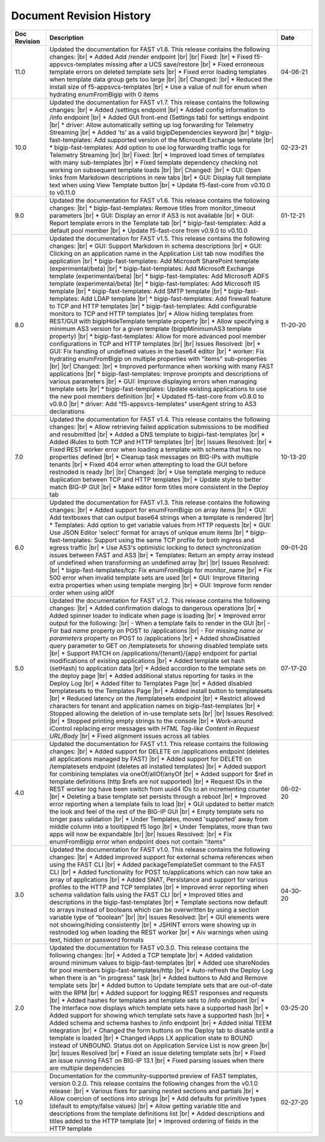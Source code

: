 .. _revision-history:

Document Revision History
=========================

.. list-table::
      :widths: 15 100 15
      :header-rows: 1

      * - Doc Revision
        - Description
        - Date

      * - 11.0
        - Updated the documentation for FAST v1.8. This release contains the following changes: |br| * Added Add /render endpoint |br| |br| Fixed: |br| * Fixed f5-appsvcs-templates missing after a UCS save/restore |br| * Fixed erroneous template errors on deleted template sets |br| * Fixed error loading templates when template data group gets too large |br| |br| Changed: |br| * Reduced the install size of f5-appsvcs-templates |br| * Use a value of null for enum when hydrating enumFromBigip with 0 items
        - 04-06-21

      * - 10.0
        - Updated the documentation for FAST v1.7. This release contains the following changes: |br| * Added /settings endpoint |br| * Added config information to /info endpoint |br| * Added GUI front-end (Settings tab) for settings endpoint |br| * driver: Allow automatically setting up log forwarding for Telemetry Streaming |br| * Added 'ts' as a valid bigipDependencies keyword |br| * bigip-fast-templates: Add supported version of the Microsoft Exchange template |br| * bigip-fast-templates: Add option to use log forwarding traffic logs for Telemetry Streaming |br| |br| Fixed: |br| * Improved load times of templates with many sub-templates |br| * Fixed template dependency checking not working on subsequent template loads |br| |br| Changed: |br| * GUI: Open links from Markdown descriptions in new tabs |br| * GUI: Display full template text when using View Template button |br| * Update f5-fast-core from v0.10.0 to v0.11.0
        - 02-23-21

      * - 9.0
        - Updated the documentation for FAST v1.6. This release contains the following changes: |br| * bigip-fast-templates: Remove titles from monitor_timeout parameters |br| * GUI: Display an error if AS3 is not available |br| * GUI: Report template errors in the Template tab |br| * bigip-fast-templates: Add a default pool member |br| * Update f5-fast-core from v0.9.0 to v0.10.0
        - 01-12-21

      * - 8.0
        - Updated the documentation for FAST v1.5. This release contains the following changes: |br| * GUI: Support Markdown in schema descriptions |br| * GUI: Clicking on an application name in the Application List tab now modifies the application |br| * bigip-fast-templates: Add Microsoft SharePoint template (experimental/beta) |br| * bigip-fast-templates: Add Microsoft Exchange template (experimental/beta) |br| * bigip-fast-templates: Add Microsoft ADFS template (experimental/beta) |br| * bigip-fast-templates: Add Microsoft IIS template |br| * bigip-fast-templates: Add SMTP template |br| * bigip-fast-templates: Add LDAP template |br| * bigip-fast-templates:   Add firewall feature to TCP and HTTP templates |br| * bigip-fast-templates: Add configurable monitors to TCP and HTTP templates |br| * Allow hiding templates from REST/GUI with bigipHideTemplate template property |br| * Allow specifying a minimum AS3 version for a given template (bigipMinimumAS3 template property) |br| * bigip-fast-templates: Allow for more advanced pool member configurations in TCP and HTTP templates |br| |br| Issues Resolved: |br| * GUI: Fix handling of undefined values in the base64 editor |br| * worker: Fix hydrating enumFromBigip on multiple properties with "items" sub-properties |br| |br| Changed: |br| * Improved performance when working with many FAST applications |br| * bigip-fast-templates: Improve prompts and descriptions of various parameters |br| * GUI: Improve displaying errors when managing template sets |br| * bigip-fast-templates: Update existing applications to use the new pool members definition |br| * Updated f5-fast-core from v0.8.0 to v0.9.0 |br| * driver: Add "f5-appsvcs-templates" userAgent string to AS3 declarations
        - 11-20-20

      * - 7.0
        - Updated the documentation for FAST v1.4. This release contains the following changes: |br| * Allow retrieving failed application submissions to be modified and resubmitted |br| * Added a DNS template to bigipi-fast-templates |br| * Added iRules to both TCP and HTTP templates |br| |br| Issues Resolved: |br| * Fixed REST worker error when loading a template with schema that has no properties defined |br| * Cleanup task messages on BIG-IPs with multiple tenants |br| * Fixed 404 error when attempting to load the GUI before restnoded is ready |br| |br| Changed: |br| * Use template merging to reduce duplication between TCP and HTTP templates |br| * Update style to better match BIG-IP GUI |br| * Make editor form titles more consistent in the Deploy tab
        - 10-13-20

      * - 6.0
        - Updated the documentation for FAST v1.3. This release contains the following changes: |br| * Added support for enumFromBigip on array items |br| * GUI: Add textboxes that can output base64 strings when a template is rendered |br| * Templates: Add option to get variable values from HTTP requests |br| * GUI: Use JSON Editor 'select' format for arrays of unique enum items |br| * bigip-fast-templates: Support using the same TCP profile for both ingress and egress traffic |br| * Use AS3's optimistic locking to detect synchronization issues between FAST and AS3 |br| * Templates: Return an empty array instead of undefined when transforming an undefined array |br| |br| Issues Resolved: |br| * bigip-fast-templates/tcp: Fix enumFromBigip for monitor_name |br| * Fix 500 error when invalid template sets are used |br| * GUI: Improve filtering extra properties when using template merging |br| * GUI: Improve form render order when using allOf
        - 09-01-20

      * - 5.0
        - Updated the documentation for FAST v1.2. This release contains the following changes: |br| * Added confirmation dialogs to dangerous operations |br| * Added spinner loader to indicate when page is loading |br| * Improved error output for the following: |br| - When a template fails to render in the GUI |br| - For bad *name* property on POST to /applications |br| - For missing *name* or *parameters* property on POST to /applications |br| * Added showDisabled query parameter to GET on /templatesets for showing disabled template sets |br| * Support PATCH on /applications/{tenant}/{app} endpoint for partial modifications of existing applications |br| * Added template set hash (setHash) to application data |br| * Added accordion to the template sets on the deploy page |br| * Added additional status reporting for tasks in the Deploy Log |br| * Added filter to Templates Page |br| * Added disabled templatesets to the Templates Page |br| * Added install button to templatesets |br| * Reduced latency on the /templatesets endpoint |br| * Restrict allowed characters for tenant and application names on bigip-fast-templates |br| * Stopped allowing the deletion of in-use template sets |br| |br| Issues Resolved: |br| * Stopped printing empty strings to the console |br| * Work-around iControl replacing error messages with *HTML Tag-like Content in Request URL/Body* |br| * Fixed alignment issues across all tables
        - 07-17-20

      * - 4.0
        - Updated the documentation for FAST v1.1. This release contains the following changes: |br| * Added support for DELETE on /applications endpoint (deletes all applications managed by FAST) |br| * Added support for DELETE on /templatesets endpoint (deletes all installed templates) |br| * Added support for combining templates via oneOf/allOf/anyOf |br| * Added support for $ref in template definitions (http $refs are not supported) |br| * Request IDs in the REST worker log have been switch from uuid4 IDs to an incrementing counter |br| * Deleting a base template set persists through a reboot |br| * Improved error reporting when a template fails to load |br| * GUI updated to better match the look and feel of the rest of the BIG-IP GUI |br| * Empty template sets no longer pass validation |br| * Under Templates, moved 'supported' away from middle column into a tooltipped f5 logo |br| * Under Templates, more than two apps will now be expandable |br| |br| Issues Resolved: |br| * Fix enumFromBigip error when endpoint does not contain "items" 
        - 06-02-20

      * - 3.0
        - Updated the documentation for FAST v1.0. This release contains the following changes: |br| * Added improved support for external schema references when using the FAST CLI |br| * Added packageTemplateSet commant to the FAST CLI |br| * Added functionality for POST to/applications which can now take an array of applications |br| * Added SNAT, Persistance and support for various profiles to the HTTP and TCP templates |br| * Improved error reporting when schema validation fails using the FAST CLI |br| * Improved titles and descriptions in the bigip-fast-templates |br| * Template sections now default to arrays instead of booleans which can be overwritten by using a section variable type of “boolean” |br| |br| Issues Resolved: |br| * GUI elements were not showing/hiding consistently |br| * JSHINT errors were showing up in restnoded log when loading the REST worker |br| * Aiv warnings when using text, hidden or password formats
        - 04-30-20

      * - 2.0 
        - Updated the documentation for FAST v0.3.0. This release contains the following changes: |br| * Added a TCP template |br| * Added validation around minimum values to bigip-fast-templates |br| * Added use shareNodes for pool members bigip-fast-templates/http |br| * Auto-refresh the Deploy Log when there is an "in progress" task |br| * Added buttons to Add and Remove template sets |br| * Added button to Update template sets that are out-of-date with the RPM |br| * Added support for logging REST responses and requests |br| * Added hashes for templates and template sets to /info endpoint |br| * The Interface now displays which template sets have a supported hash |br| * Added support for showing which template sets have a supported hash |br| * Added schema and schema hashes to /info endpoint |br| * Added initial TEEM integration |br| * Changed the form buttons on the Deploy tab to disable until a template is loaded |br| * Changed iApps LX application state to BOUND instead of UNBOUND.  Status dot on Application Service List is now green |br| |br| Issues Resolved |br| * Fixed an issue deleting template sets |br| * Fixed an issue running FAST on BIG-IP 13.1 |br| * Fixed parsing issues when there are multiple dependencies
        - 03-25-20

      * - 1.0
        - Documentation for the community-supported preview of FAST templates, version 0.2.0.  This release contains the following changes from the v0.1.0 release: |br| * Various fixes for parsing nested sections and partials |br| * Allow coercion of sections into strings |br| * Add defaults for primitive types (default to empty/false values) |br| * Allow getting variable title and descriptions from the template definitions list |br| * Added descriptions and titles added to the HTTP template |br| * Improved ordering of fields in the HTTP template
        - 02-27-20



.. |br| raw:: html

   <br />